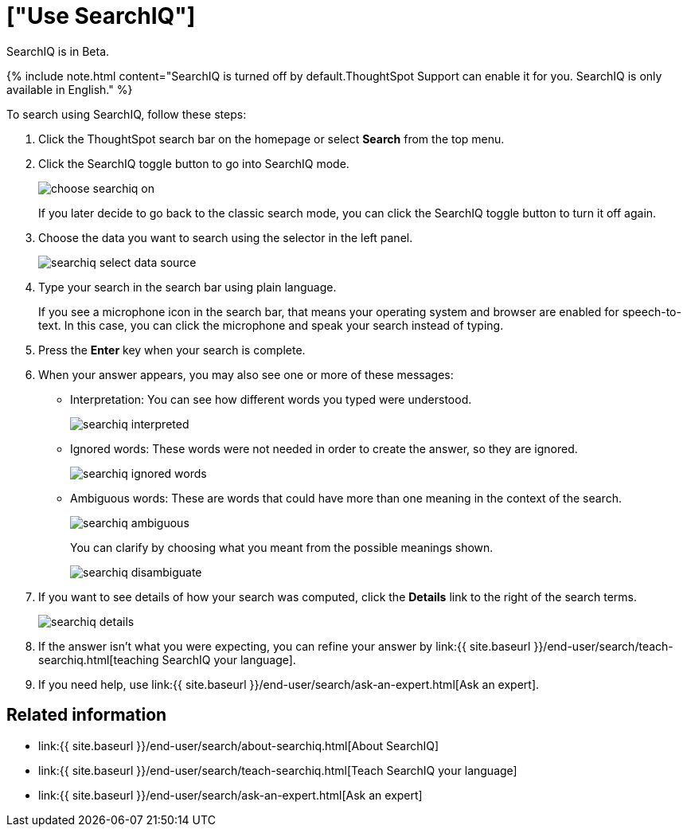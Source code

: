 = ["Use SearchIQ"]
:last_updated: 11/19/2019
:permalink: /:collection/:path.html
:sidebar: mydoc_sidebar
:summary: Use SearchIQ to do a natural language search.

SearchIQ is in [.label.label-beta]#Beta#.

{% include note.html content="SearchIQ is turned off by default.ThoughtSpot Support can enable it for you.
SearchIQ is only available in English." %}

To search using SearchIQ, follow these steps:

. Click the ThoughtSpot search bar on the homepage or select *Search* from the top menu.
. Click the SearchIQ toggle button to go into SearchIQ mode.
+
image::{{ site.baseurl }}/images/choose_searchiq_on.png[]
+
If you later decide to go back to the classic search mode, you can click the SearchIQ toggle button to turn it off again.

. Choose the data you want to search using the selector in the left panel.
+
image::{{ site.baseurl }}/images/searchiq_select_data_source.png[]

. Type your search in the search bar using plain language.
+
If you see a microphone icon in the search bar, that means your operating system and browser are enabled for speech-to-text.
In this case, you can click the microphone and speak your search instead of typing.

. Press the *Enter* key when your search is complete.
. When your answer appears, you may also see one or more of these messages:
 ** Interpretation: You can see how different words you typed were understood.
+
image::{{ site.baseurl }}/images/searchiq_interpreted.png[]

 ** Ignored words: These words were not needed in order to create the answer, so they are ignored.
+
image::{{ site.baseurl }}/images/searchiq_ignored_words.png[]

 ** Ambiguous words: These are words that could have more than one meaning in the context of the search.
+
image::{{ site.baseurl }}/images/searchiq_ambiguous.png[]
+
You can clarify by choosing what you meant from the possible meanings shown.
+
image::{{ site.baseurl }}/images/searchiq_disambiguate.png[]
. If you want to see details of how your search was computed, click the *Details* link to the right of the search terms.
+
image::{{ site.baseurl }}/images/searchiq_details.png[]

. If the answer isn't what you were expecting, you can refine your answer by link:{{ site.baseurl }}/end-user/search/teach-searchiq.html[teaching SearchIQ your language].
. If you need help, use link:{{ site.baseurl }}/end-user/search/ask-an-expert.html[Ask an expert].

== Related information

* link:{{ site.baseurl }}/end-user/search/about-searchiq.html[About SearchIQ]
* link:{{ site.baseurl }}/end-user/search/teach-searchiq.html[Teach SearchIQ your language]
* link:{{ site.baseurl }}/end-user/search/ask-an-expert.html[Ask an expert]
